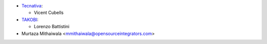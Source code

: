 * `Tecnativa <https://www.tecnativa.com>`_:

  * Vicent Cubells

* `TAKOBI <https://takobi.online>`_:

  * Lorenzo Battistini

* Murtaza Mithaiwala <mmithaiwala@opensourceintegrators.com>
